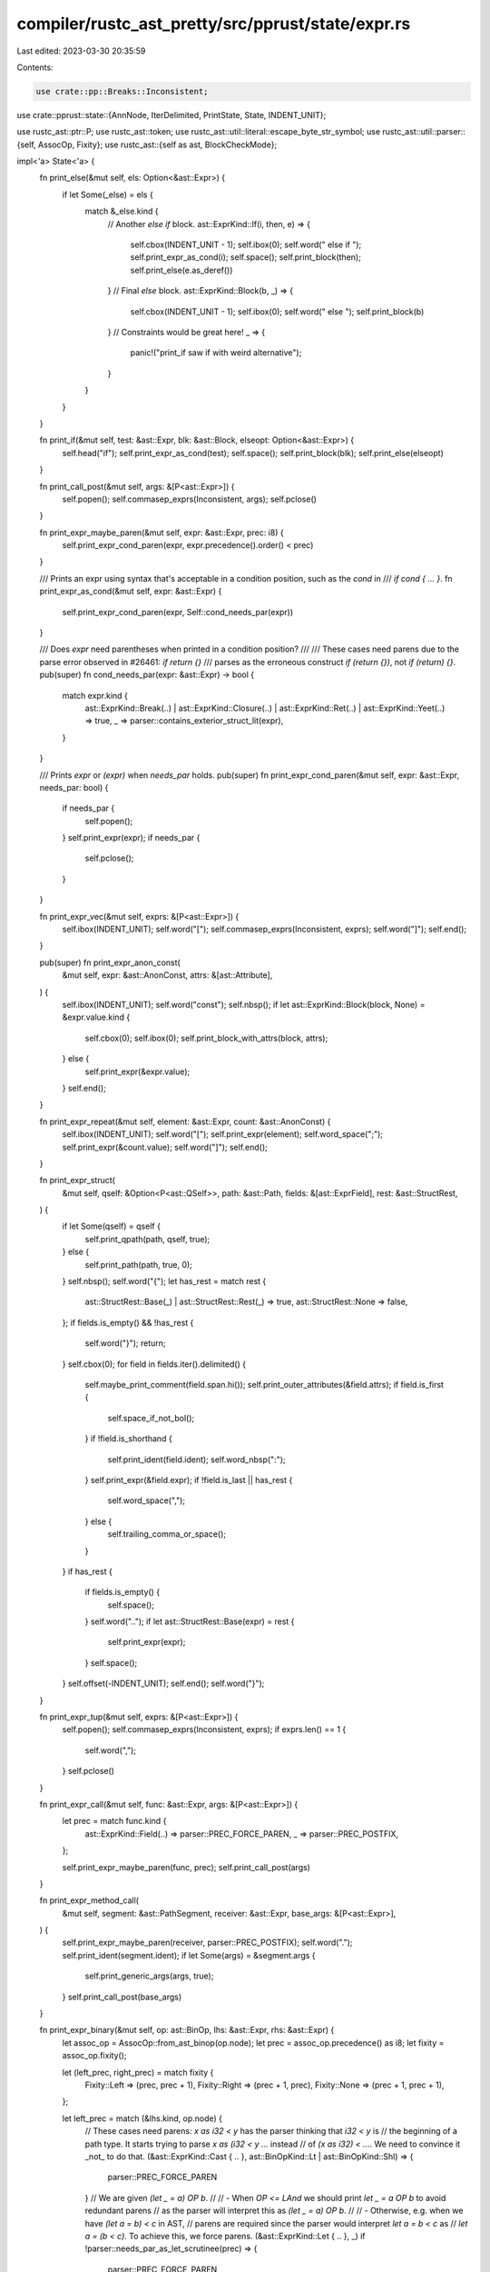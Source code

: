 compiler/rustc_ast_pretty/src/pprust/state/expr.rs
==================================================

Last edited: 2023-03-30 20:35:59

Contents:

.. code-block:: rs

    use crate::pp::Breaks::Inconsistent;
use crate::pprust::state::{AnnNode, IterDelimited, PrintState, State, INDENT_UNIT};

use rustc_ast::ptr::P;
use rustc_ast::token;
use rustc_ast::util::literal::escape_byte_str_symbol;
use rustc_ast::util::parser::{self, AssocOp, Fixity};
use rustc_ast::{self as ast, BlockCheckMode};

impl<'a> State<'a> {
    fn print_else(&mut self, els: Option<&ast::Expr>) {
        if let Some(_else) = els {
            match &_else.kind {
                // Another `else if` block.
                ast::ExprKind::If(i, then, e) => {
                    self.cbox(INDENT_UNIT - 1);
                    self.ibox(0);
                    self.word(" else if ");
                    self.print_expr_as_cond(i);
                    self.space();
                    self.print_block(then);
                    self.print_else(e.as_deref())
                }
                // Final `else` block.
                ast::ExprKind::Block(b, _) => {
                    self.cbox(INDENT_UNIT - 1);
                    self.ibox(0);
                    self.word(" else ");
                    self.print_block(b)
                }
                // Constraints would be great here!
                _ => {
                    panic!("print_if saw if with weird alternative");
                }
            }
        }
    }

    fn print_if(&mut self, test: &ast::Expr, blk: &ast::Block, elseopt: Option<&ast::Expr>) {
        self.head("if");
        self.print_expr_as_cond(test);
        self.space();
        self.print_block(blk);
        self.print_else(elseopt)
    }

    fn print_call_post(&mut self, args: &[P<ast::Expr>]) {
        self.popen();
        self.commasep_exprs(Inconsistent, args);
        self.pclose()
    }

    fn print_expr_maybe_paren(&mut self, expr: &ast::Expr, prec: i8) {
        self.print_expr_cond_paren(expr, expr.precedence().order() < prec)
    }

    /// Prints an expr using syntax that's acceptable in a condition position, such as the `cond` in
    /// `if cond { ... }`.
    fn print_expr_as_cond(&mut self, expr: &ast::Expr) {
        self.print_expr_cond_paren(expr, Self::cond_needs_par(expr))
    }

    /// Does `expr` need parentheses when printed in a condition position?
    ///
    /// These cases need parens due to the parse error observed in #26461: `if return {}`
    /// parses as the erroneous construct `if (return {})`, not `if (return) {}`.
    pub(super) fn cond_needs_par(expr: &ast::Expr) -> bool {
        match expr.kind {
            ast::ExprKind::Break(..)
            | ast::ExprKind::Closure(..)
            | ast::ExprKind::Ret(..)
            | ast::ExprKind::Yeet(..) => true,
            _ => parser::contains_exterior_struct_lit(expr),
        }
    }

    /// Prints `expr` or `(expr)` when `needs_par` holds.
    pub(super) fn print_expr_cond_paren(&mut self, expr: &ast::Expr, needs_par: bool) {
        if needs_par {
            self.popen();
        }
        self.print_expr(expr);
        if needs_par {
            self.pclose();
        }
    }

    fn print_expr_vec(&mut self, exprs: &[P<ast::Expr>]) {
        self.ibox(INDENT_UNIT);
        self.word("[");
        self.commasep_exprs(Inconsistent, exprs);
        self.word("]");
        self.end();
    }

    pub(super) fn print_expr_anon_const(
        &mut self,
        expr: &ast::AnonConst,
        attrs: &[ast::Attribute],
    ) {
        self.ibox(INDENT_UNIT);
        self.word("const");
        self.nbsp();
        if let ast::ExprKind::Block(block, None) = &expr.value.kind {
            self.cbox(0);
            self.ibox(0);
            self.print_block_with_attrs(block, attrs);
        } else {
            self.print_expr(&expr.value);
        }
        self.end();
    }

    fn print_expr_repeat(&mut self, element: &ast::Expr, count: &ast::AnonConst) {
        self.ibox(INDENT_UNIT);
        self.word("[");
        self.print_expr(element);
        self.word_space(";");
        self.print_expr(&count.value);
        self.word("]");
        self.end();
    }

    fn print_expr_struct(
        &mut self,
        qself: &Option<P<ast::QSelf>>,
        path: &ast::Path,
        fields: &[ast::ExprField],
        rest: &ast::StructRest,
    ) {
        if let Some(qself) = qself {
            self.print_qpath(path, qself, true);
        } else {
            self.print_path(path, true, 0);
        }
        self.nbsp();
        self.word("{");
        let has_rest = match rest {
            ast::StructRest::Base(_) | ast::StructRest::Rest(_) => true,
            ast::StructRest::None => false,
        };
        if fields.is_empty() && !has_rest {
            self.word("}");
            return;
        }
        self.cbox(0);
        for field in fields.iter().delimited() {
            self.maybe_print_comment(field.span.hi());
            self.print_outer_attributes(&field.attrs);
            if field.is_first {
                self.space_if_not_bol();
            }
            if !field.is_shorthand {
                self.print_ident(field.ident);
                self.word_nbsp(":");
            }
            self.print_expr(&field.expr);
            if !field.is_last || has_rest {
                self.word_space(",");
            } else {
                self.trailing_comma_or_space();
            }
        }
        if has_rest {
            if fields.is_empty() {
                self.space();
            }
            self.word("..");
            if let ast::StructRest::Base(expr) = rest {
                self.print_expr(expr);
            }
            self.space();
        }
        self.offset(-INDENT_UNIT);
        self.end();
        self.word("}");
    }

    fn print_expr_tup(&mut self, exprs: &[P<ast::Expr>]) {
        self.popen();
        self.commasep_exprs(Inconsistent, exprs);
        if exprs.len() == 1 {
            self.word(",");
        }
        self.pclose()
    }

    fn print_expr_call(&mut self, func: &ast::Expr, args: &[P<ast::Expr>]) {
        let prec = match func.kind {
            ast::ExprKind::Field(..) => parser::PREC_FORCE_PAREN,
            _ => parser::PREC_POSTFIX,
        };

        self.print_expr_maybe_paren(func, prec);
        self.print_call_post(args)
    }

    fn print_expr_method_call(
        &mut self,
        segment: &ast::PathSegment,
        receiver: &ast::Expr,
        base_args: &[P<ast::Expr>],
    ) {
        self.print_expr_maybe_paren(receiver, parser::PREC_POSTFIX);
        self.word(".");
        self.print_ident(segment.ident);
        if let Some(args) = &segment.args {
            self.print_generic_args(args, true);
        }
        self.print_call_post(base_args)
    }

    fn print_expr_binary(&mut self, op: ast::BinOp, lhs: &ast::Expr, rhs: &ast::Expr) {
        let assoc_op = AssocOp::from_ast_binop(op.node);
        let prec = assoc_op.precedence() as i8;
        let fixity = assoc_op.fixity();

        let (left_prec, right_prec) = match fixity {
            Fixity::Left => (prec, prec + 1),
            Fixity::Right => (prec + 1, prec),
            Fixity::None => (prec + 1, prec + 1),
        };

        let left_prec = match (&lhs.kind, op.node) {
            // These cases need parens: `x as i32 < y` has the parser thinking that `i32 < y` is
            // the beginning of a path type. It starts trying to parse `x as (i32 < y ...` instead
            // of `(x as i32) < ...`. We need to convince it _not_ to do that.
            (&ast::ExprKind::Cast { .. }, ast::BinOpKind::Lt | ast::BinOpKind::Shl) => {
                parser::PREC_FORCE_PAREN
            }
            // We are given `(let _ = a) OP b`.
            //
            // - When `OP <= LAnd` we should print `let _ = a OP b` to avoid redundant parens
            //   as the parser will interpret this as `(let _ = a) OP b`.
            //
            // - Otherwise, e.g. when we have `(let a = b) < c` in AST,
            //   parens are required since the parser would interpret `let a = b < c` as
            //   `let a = (b < c)`. To achieve this, we force parens.
            (&ast::ExprKind::Let { .. }, _) if !parser::needs_par_as_let_scrutinee(prec) => {
                parser::PREC_FORCE_PAREN
            }
            _ => left_prec,
        };

        self.print_expr_maybe_paren(lhs, left_prec);
        self.space();
        self.word_space(op.node.to_string());
        self.print_expr_maybe_paren(rhs, right_prec)
    }

    fn print_expr_unary(&mut self, op: ast::UnOp, expr: &ast::Expr) {
        self.word(ast::UnOp::to_string(op));
        self.print_expr_maybe_paren(expr, parser::PREC_PREFIX)
    }

    fn print_expr_addr_of(
        &mut self,
        kind: ast::BorrowKind,
        mutability: ast::Mutability,
        expr: &ast::Expr,
    ) {
        self.word("&");
        match kind {
            ast::BorrowKind::Ref => self.print_mutability(mutability, false),
            ast::BorrowKind::Raw => {
                self.word_nbsp("raw");
                self.print_mutability(mutability, true);
            }
        }
        self.print_expr_maybe_paren(expr, parser::PREC_PREFIX)
    }

    pub fn print_expr(&mut self, expr: &ast::Expr) {
        self.print_expr_outer_attr_style(expr, true)
    }

    pub(super) fn print_expr_outer_attr_style(&mut self, expr: &ast::Expr, is_inline: bool) {
        self.maybe_print_comment(expr.span.lo());

        let attrs = &expr.attrs;
        if is_inline {
            self.print_outer_attributes_inline(attrs);
        } else {
            self.print_outer_attributes(attrs);
        }

        self.ibox(INDENT_UNIT);
        self.ann.pre(self, AnnNode::Expr(expr));
        match &expr.kind {
            ast::ExprKind::Box(expr) => {
                self.word_space("box");
                self.print_expr_maybe_paren(expr, parser::PREC_PREFIX);
            }
            ast::ExprKind::Array(exprs) => {
                self.print_expr_vec(exprs);
            }
            ast::ExprKind::ConstBlock(anon_const) => {
                self.print_expr_anon_const(anon_const, attrs);
            }
            ast::ExprKind::Repeat(element, count) => {
                self.print_expr_repeat(element, count);
            }
            ast::ExprKind::Struct(se) => {
                self.print_expr_struct(&se.qself, &se.path, &se.fields, &se.rest);
            }
            ast::ExprKind::Tup(exprs) => {
                self.print_expr_tup(exprs);
            }
            ast::ExprKind::Call(func, args) => {
                self.print_expr_call(func, args);
            }
            ast::ExprKind::MethodCall(box ast::MethodCall { seg, receiver, args, .. }) => {
                self.print_expr_method_call(seg, receiver, args);
            }
            ast::ExprKind::Binary(op, lhs, rhs) => {
                self.print_expr_binary(*op, lhs, rhs);
            }
            ast::ExprKind::Unary(op, expr) => {
                self.print_expr_unary(*op, expr);
            }
            ast::ExprKind::AddrOf(k, m, expr) => {
                self.print_expr_addr_of(*k, *m, expr);
            }
            ast::ExprKind::Lit(token_lit) => {
                self.print_token_literal(*token_lit, expr.span);
            }
            ast::ExprKind::IncludedBytes(bytes) => {
                let lit = token::Lit::new(token::ByteStr, escape_byte_str_symbol(bytes), None);
                self.print_token_literal(lit, expr.span)
            }
            ast::ExprKind::Cast(expr, ty) => {
                let prec = AssocOp::As.precedence() as i8;
                self.print_expr_maybe_paren(expr, prec);
                self.space();
                self.word_space("as");
                self.print_type(ty);
            }
            ast::ExprKind::Type(expr, ty) => {
                let prec = AssocOp::Colon.precedence() as i8;
                self.print_expr_maybe_paren(expr, prec);
                self.word_space(":");
                self.print_type(ty);
            }
            ast::ExprKind::Let(pat, scrutinee, _) => {
                self.print_let(pat, scrutinee);
            }
            ast::ExprKind::If(test, blk, elseopt) => self.print_if(test, blk, elseopt.as_deref()),
            ast::ExprKind::While(test, blk, opt_label) => {
                if let Some(label) = opt_label {
                    self.print_ident(label.ident);
                    self.word_space(":");
                }
                self.cbox(0);
                self.ibox(0);
                self.word_nbsp("while");
                self.print_expr_as_cond(test);
                self.space();
                self.print_block_with_attrs(blk, attrs);
            }
            ast::ExprKind::ForLoop(pat, iter, blk, opt_label) => {
                if let Some(label) = opt_label {
                    self.print_ident(label.ident);
                    self.word_space(":");
                }
                self.cbox(0);
                self.ibox(0);
                self.word_nbsp("for");
                self.print_pat(pat);
                self.space();
                self.word_space("in");
                self.print_expr_as_cond(iter);
                self.space();
                self.print_block_with_attrs(blk, attrs);
            }
            ast::ExprKind::Loop(blk, opt_label, _) => {
                if let Some(label) = opt_label {
                    self.print_ident(label.ident);
                    self.word_space(":");
                }
                self.cbox(0);
                self.ibox(0);
                self.word_nbsp("loop");
                self.print_block_with_attrs(blk, attrs);
            }
            ast::ExprKind::Match(expr, arms) => {
                self.cbox(0);
                self.ibox(0);
                self.word_nbsp("match");
                self.print_expr_as_cond(expr);
                self.space();
                self.bopen();
                self.print_inner_attributes_no_trailing_hardbreak(attrs);
                for arm in arms {
                    self.print_arm(arm);
                }
                let empty = attrs.is_empty() && arms.is_empty();
                self.bclose(expr.span, empty);
            }
            ast::ExprKind::Closure(box ast::Closure {
                binder,
                capture_clause,
                constness,
                asyncness,
                movability,
                fn_decl,
                body,
                fn_decl_span: _,
                fn_arg_span: _,
            }) => {
                self.print_closure_binder(binder);
                self.print_constness(*constness);
                self.print_movability(*movability);
                self.print_asyncness(*asyncness);
                self.print_capture_clause(*capture_clause);

                self.print_fn_params_and_ret(fn_decl, true);
                self.space();
                self.print_expr(body);
                self.end(); // need to close a box

                // a box will be closed by print_expr, but we didn't want an overall
                // wrapper so we closed the corresponding opening. so create an
                // empty box to satisfy the close.
                self.ibox(0);
            }
            ast::ExprKind::Block(blk, opt_label) => {
                if let Some(label) = opt_label {
                    self.print_ident(label.ident);
                    self.word_space(":");
                }
                // containing cbox, will be closed by print-block at }
                self.cbox(0);
                // head-box, will be closed by print-block after {
                self.ibox(0);
                self.print_block_with_attrs(blk, attrs);
            }
            ast::ExprKind::Async(capture_clause, _, blk) => {
                self.word_nbsp("async");
                self.print_capture_clause(*capture_clause);
                // cbox/ibox in analogy to the `ExprKind::Block` arm above
                self.cbox(0);
                self.ibox(0);
                self.print_block_with_attrs(blk, attrs);
            }
            ast::ExprKind::Await(expr) => {
                self.print_expr_maybe_paren(expr, parser::PREC_POSTFIX);
                self.word(".await");
            }
            ast::ExprKind::Assign(lhs, rhs, _) => {
                let prec = AssocOp::Assign.precedence() as i8;
                self.print_expr_maybe_paren(lhs, prec + 1);
                self.space();
                self.word_space("=");
                self.print_expr_maybe_paren(rhs, prec);
            }
            ast::ExprKind::AssignOp(op, lhs, rhs) => {
                let prec = AssocOp::Assign.precedence() as i8;
                self.print_expr_maybe_paren(lhs, prec + 1);
                self.space();
                self.word(op.node.to_string());
                self.word_space("=");
                self.print_expr_maybe_paren(rhs, prec);
            }
            ast::ExprKind::Field(expr, ident) => {
                self.print_expr_maybe_paren(expr, parser::PREC_POSTFIX);
                self.word(".");
                self.print_ident(*ident);
            }
            ast::ExprKind::Index(expr, index) => {
                self.print_expr_maybe_paren(expr, parser::PREC_POSTFIX);
                self.word("[");
                self.print_expr(index);
                self.word("]");
            }
            ast::ExprKind::Range(start, end, limits) => {
                // Special case for `Range`. `AssocOp` claims that `Range` has higher precedence
                // than `Assign`, but `x .. x = x` gives a parse error instead of `x .. (x = x)`.
                // Here we use a fake precedence value so that any child with lower precedence than
                // a "normal" binop gets parenthesized. (`LOr` is the lowest-precedence binop.)
                let fake_prec = AssocOp::LOr.precedence() as i8;
                if let Some(e) = start {
                    self.print_expr_maybe_paren(e, fake_prec);
                }
                match limits {
                    ast::RangeLimits::HalfOpen => self.word(".."),
                    ast::RangeLimits::Closed => self.word("..="),
                }
                if let Some(e) = end {
                    self.print_expr_maybe_paren(e, fake_prec);
                }
            }
            ast::ExprKind::Underscore => self.word("_"),
            ast::ExprKind::Path(None, path) => self.print_path(path, true, 0),
            ast::ExprKind::Path(Some(qself), path) => self.print_qpath(path, qself, true),
            ast::ExprKind::Break(opt_label, opt_expr) => {
                self.word("break");
                if let Some(label) = opt_label {
                    self.space();
                    self.print_ident(label.ident);
                }
                if let Some(expr) = opt_expr {
                    self.space();
                    self.print_expr_maybe_paren(expr, parser::PREC_JUMP);
                }
            }
            ast::ExprKind::Continue(opt_label) => {
                self.word("continue");
                if let Some(label) = opt_label {
                    self.space();
                    self.print_ident(label.ident);
                }
            }
            ast::ExprKind::Ret(result) => {
                self.word("return");
                if let Some(expr) = result {
                    self.word(" ");
                    self.print_expr_maybe_paren(expr, parser::PREC_JUMP);
                }
            }
            ast::ExprKind::Yeet(result) => {
                self.word("do");
                self.word(" ");
                self.word("yeet");
                if let Some(expr) = result {
                    self.word(" ");
                    self.print_expr_maybe_paren(expr, parser::PREC_JUMP);
                }
            }
            ast::ExprKind::InlineAsm(a) => {
                self.word("asm!");
                self.print_inline_asm(a);
            }
            ast::ExprKind::MacCall(m) => self.print_mac(m),
            ast::ExprKind::Paren(e) => {
                self.popen();
                self.print_expr(e);
                self.pclose();
            }
            ast::ExprKind::Yield(e) => {
                self.word("yield");

                if let Some(expr) = e {
                    self.space();
                    self.print_expr_maybe_paren(expr, parser::PREC_JUMP);
                }
            }
            ast::ExprKind::Try(e) => {
                self.print_expr_maybe_paren(e, parser::PREC_POSTFIX);
                self.word("?")
            }
            ast::ExprKind::TryBlock(blk) => {
                self.cbox(0);
                self.ibox(0);
                self.word_nbsp("try");
                self.print_block_with_attrs(blk, attrs)
            }
            ast::ExprKind::Err => {
                self.popen();
                self.word("/*ERROR*/");
                self.pclose()
            }
        }
        self.ann.post(self, AnnNode::Expr(expr));
        self.end();
    }

    fn print_arm(&mut self, arm: &ast::Arm) {
        // Note, I have no idea why this check is necessary, but here it is.
        if arm.attrs.is_empty() {
            self.space();
        }
        self.cbox(INDENT_UNIT);
        self.ibox(0);
        self.maybe_print_comment(arm.pat.span.lo());
        self.print_outer_attributes(&arm.attrs);
        self.print_pat(&arm.pat);
        self.space();
        if let Some(e) = &arm.guard {
            self.word_space("if");
            self.print_expr(e);
            self.space();
        }
        self.word_space("=>");

        match &arm.body.kind {
            ast::ExprKind::Block(blk, opt_label) => {
                if let Some(label) = opt_label {
                    self.print_ident(label.ident);
                    self.word_space(":");
                }

                // The block will close the pattern's ibox.
                self.print_block_unclosed_indent(blk);

                // If it is a user-provided unsafe block, print a comma after it.
                if let BlockCheckMode::Unsafe(ast::UserProvided) = blk.rules {
                    self.word(",");
                }
            }
            _ => {
                self.end(); // Close the ibox for the pattern.
                self.print_expr(&arm.body);
                self.word(",");
            }
        }
        self.end(); // Close enclosing cbox.
    }

    fn print_closure_binder(&mut self, binder: &ast::ClosureBinder) {
        match binder {
            ast::ClosureBinder::NotPresent => {}
            ast::ClosureBinder::For { generic_params, .. } => {
                self.print_formal_generic_params(generic_params)
            }
        }
    }

    fn print_movability(&mut self, movability: ast::Movability) {
        match movability {
            ast::Movability::Static => self.word_space("static"),
            ast::Movability::Movable => {}
        }
    }

    fn print_capture_clause(&mut self, capture_clause: ast::CaptureBy) {
        match capture_clause {
            ast::CaptureBy::Value => self.word_space("move"),
            ast::CaptureBy::Ref => {}
        }
    }
}


